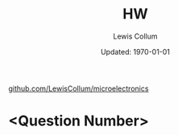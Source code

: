 #+latex_class_options: [fleqn]
#+latex_header: \usepackage{../homework}

#+title: HW \jobname
#+author: Lewis Collum
#+date: Updated: \today
[[https://github.com/LewisCollum/microelectronics][github.com/LewisCollum/microelectronics]]

* <Question Number>
